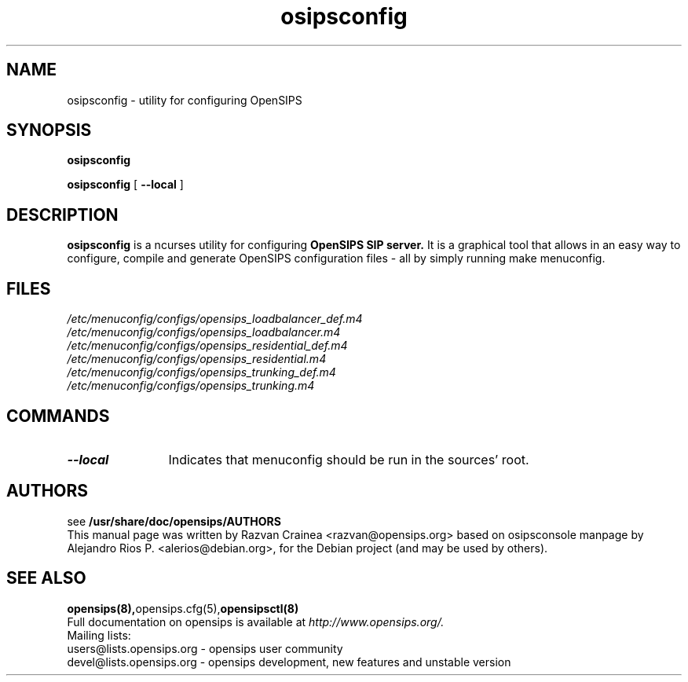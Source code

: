 .TH osipsconfig 8 18.08.2015 opensips-menuconfig "OpenSIPS" 
.\" Process with
.\" groff -man -Tascii osipsconfig.8 
.\"
.SH NAME
osipsconfig \- utility for configuring OpenSIPS
.SH SYNOPSIS
.B osipsconfig

.B osipsconfig
[
.BI --local
]

.SH DESCRIPTION
.B osipsconfig
is a ncurses utility for configuring
.B OpenSIPS SIP server.
It is a graphical tool that allows in an easy way to configure,
compile and generate OpenSIPS configuration files - all by simply
running make menuconfig.

.SH FILES
.PD 0
.I /etc/menuconfig/configs/opensips_loadbalancer_def.m4
.br
.I /etc/menuconfig/configs/opensips_loadbalancer.m4
.br
.I /etc/menuconfig/configs/opensips_residential_def.m4
.br
.I /etc/menuconfig/configs/opensips_residential.m4
.br
.I /etc/menuconfig/configs/opensips_trunking_def.m4
.br
.I /etc/menuconfig/configs/opensips_trunking.m4
.br

.SH COMMANDS
.TP 12
.B --local
Indicates that menuconfig should be run in the sources' root.




.SH AUTHORS

see 
.B /usr/share/doc/opensips/AUTHORS
.PP
This manual page was written by Razvan Crainea <razvan@opensips.org>
based on osipsconsole manpage by Alejandro Rios P. <alerios@debian.org>,
for the Debian project (and may be used by others).

.SH SEE ALSO
.BR opensips(8), opensips.cfg(5), opensipsctl(8)
.PP
Full documentation on opensips is available at
.I http://www.opensips.org/.
.PP
Mailing lists:
.nf 
users@lists.opensips.org - opensips user community
.nf 
devel@lists.opensips.org - opensips development, new features and unstable version
